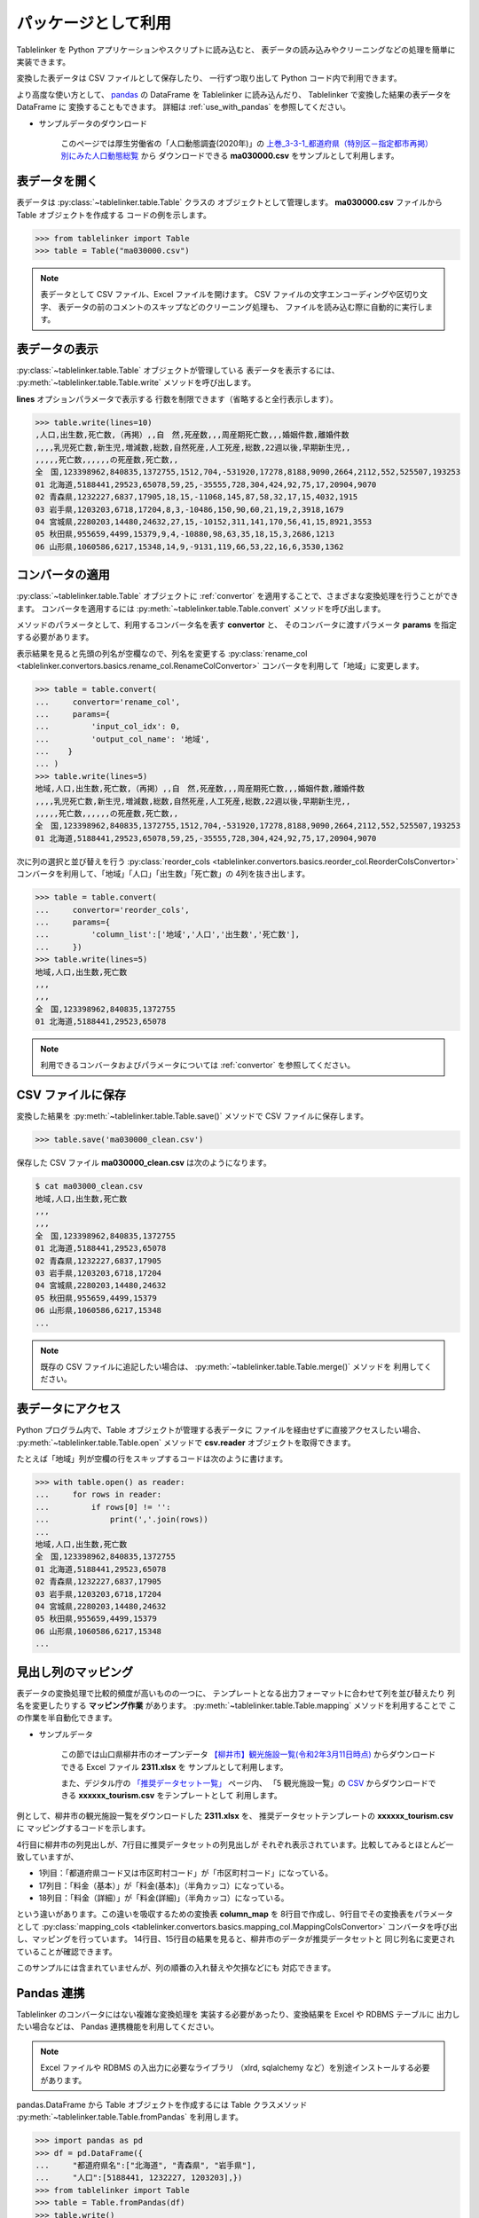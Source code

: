 .. _as_library:

パッケージとして利用
====================

Tablelinker を Python アプリケーションやスクリプトに読み込むと、
表データの読み込みやクリーニングなどの処理を簡単に実装できます。

変換した表データは CSV ファイルとして保存したり、
一行ずつ取り出して Python コード内で利用できます。

より高度な使い方として、 `pandas <http://pandas.pydata.org/>`_
の DataFrame を Tablelinker に読み込んだり、
Tablelinker で変換した結果の表データを DataFrame に
変換することもできます。
詳細は :ref:`use_with_pandas` を参照してください。

- サンプルデータのダウンロード

    このページでは厚生労働省の「人口動態調査(2020年)」の
    `上巻_3-3-1_都道府県（特別区－指定都市再掲）別にみた人口動態総覧 <https://www.data.go.jp/data/dataset/mhlw_20211015_0019>`_ から
    ダウンロードできる **ma030000.csv** をサンプルとして利用します。

表データを開く
--------------

表データは :py:class:`~tablelinker.table.Table` クラスの
オブジェクトとして管理します。
**ma030000.csv** ファイルから Table オブジェクトを作成する
コードの例を示します。

.. code-block:: python

    >>> from tablelinker import Table
    >>> table = Table("ma030000.csv")

.. note::

    表データとして CSV ファイル、Excel ファイルを開けます。
    CSV ファイルの文字エンコーディングや区切り文字、
    表データの前のコメントのスキップなどのクリーニング処理も、
    ファイルを読み込む際に自動的に実行します。

表データの表示
--------------

:py:class:`~tablelinker.table.Table` オブジェクトが管理している
表データを表示するには、 :py:meth:`~tablelinker.table.Table.write`
メソッドを呼び出します。

**lines** オプションパラメータで表示する
行数を制限できます（省略すると全行表示します）。

.. code-block:: python

    >>> table.write(lines=10)
    ,人口,出生数,死亡数,（再掲）,,自　然,死産数,,,周産期死亡数,,,婚姻件数,離婚件数
    ,,,,乳児死亡数,新生児,増減数,総数,自然死産,人工死産,総数,22週以後,早期新生児,,
    ,,,,,死亡数,,,,,,の死産数,死亡数,,
    全　国,123398962,840835,1372755,1512,704,-531920,17278,8188,9090,2664,2112,552,525507,193253
    01 北海道,5188441,29523,65078,59,25,-35555,728,304,424,92,75,17,20904,9070
    02 青森県,1232227,6837,17905,18,15,-11068,145,87,58,32,17,15,4032,1915
    03 岩手県,1203203,6718,17204,8,3,-10486,150,90,60,21,19,2,3918,1679
    04 宮城県,2280203,14480,24632,27,15,-10152,311,141,170,56,41,15,8921,3553
    05 秋田県,955659,4499,15379,9,4,-10880,98,63,35,18,15,3,2686,1213
    06 山形県,1060586,6217,15348,14,9,-9131,119,66,53,22,16,6,3530,1362

コンバータの適用
----------------

:py:class:`~tablelinker.table.Table` オブジェクトに
:ref:`convertor` を適用することで、さまざまな変換処理を行うことができます。
コンバータを適用するには :py:meth:`~tablelinker.table.Table.convert`
メソッドを呼び出します。

メソッドのパラメータとして、利用するコンバータ名を表す **convertor** と、
そのコンバータに渡すパラメータ **params** を指定する必要があります。

表示結果を見ると先頭の列名が空欄なので、列名を変更する
:py:class:`rename_col <tablelinker.convertors.basics.rename_col.RenameColConvertor>`
コンバータを利用して「地域」に変更します。

.. code-block:: python

    >>> table = table.convert(
    ...     convertor='rename_col',
    ...     params={
    ...         'input_col_idx': 0,
    ...         'output_col_name': '地域',
    ...    }
    ... )
    >>> table.write(lines=5)
    地域,人口,出生数,死亡数,（再掲）,,自　然,死産数,,,周産期死亡数,,,婚姻件数,離婚件数
    ,,,,乳児死亡数,新生児,増減数,総数,自然死産,人工死産,総数,22週以後,早期新生児,,
    ,,,,,死亡数,,,,,,の死産数,死亡数,,
    全　国,123398962,840835,1372755,1512,704,-531920,17278,8188,9090,2664,2112,552,525507,193253
    01 北海道,5188441,29523,65078,59,25,-35555,728,304,424,92,75,17,20904,9070

次に列の選択と並び替えを行う
:py:class:`reorder_cols <tablelinker.convertors.basics.reorder_col.ReorderColsConvertor>`
コンバータを利用して、「地域」「人口」「出生数」「死亡数」の
4列を抜き出します。

.. code-block:: python

    >>> table = table.convert(
    ...     convertor='reorder_cols',
    ...     params={
    ...         'column_list':['地域','人口','出生数','死亡数'],
    ...     })
    >>> table.write(lines=5)
    地域,人口,出生数,死亡数
    ,,,
    ,,,
    全　国,123398962,840835,1372755
    01 北海道,5188441,29523,65078

.. note::

    利用できるコンバータおよびパラメータについては
    :ref:`convertor` を参照してください。

CSV ファイルに保存
------------------

変換した結果を :py:meth:`~tablelinker.table.Table.save()`
メソッドで CSV ファイルに保存します。

.. code-block:: python

    >>> table.save('ma030000_clean.csv')

保存した CSV ファイル **ma030000_clean.csv** は次のようになります。

.. code-block:: bash

    $ cat ma03000_clean.csv
    地域,人口,出生数,死亡数
    ,,,
    ,,,
    全　国,123398962,840835,1372755
    01 北海道,5188441,29523,65078
    02 青森県,1232227,6837,17905
    03 岩手県,1203203,6718,17204
    04 宮城県,2280203,14480,24632
    05 秋田県,955659,4499,15379
    06 山形県,1060586,6217,15348
    ...

.. note::

    既存の CSV ファイルに追記したい場合は、
    :py:meth:`~tablelinker.table.Table.merge()` メソッドを
    利用してください。


表データにアクセス
------------------

Python プログラム内で、Table オブジェクトが管理する表データに
ファイルを経由せずに直接アクセスしたい場合、
:py:meth:`~tablelinker.table.Table.open` メソッドで
**csv.reader** オブジェクトを取得できます。

たとえば「地域」列が空欄の行をスキップするコードは次のように書けます。

.. code-block:: python

    >>> with table.open() as reader:
    ...     for rows in reader:
    ...         if rows[0] != '':
    ...             print(','.join(rows))
    ...
    地域,人口,出生数,死亡数
    全　国,123398962,840835,1372755
    01 北海道,5188441,29523,65078
    02 青森県,1232227,6837,17905
    03 岩手県,1203203,6718,17204
    04 宮城県,2280203,14480,24632
    05 秋田県,955659,4499,15379
    06 山形県,1060586,6217,15348
    ...


見出し列のマッピング
--------------------

表データの変換処理で比較的頻度が高いものの一つに、
テンプレートとなる出力フォーマットに合わせて列を並び替えたり
列名を変更したりする **マッピング作業** があります。
:py:meth:`~tablelinker.table.Table.mapping` メソッドを利用することで
この作業を半自動化できます。

- サンプルデータ

    この節では山口県柳井市のオープンデータ `【柳井市】観光施設一覧(令和2年3月11日時点) 
    <https://yamaguchi-opendata.jp/ckan/dataset/352128-tourism>`_
    からダウンロードできる Excel ファイル **2311.xlsx** を
    サンプルとして利用します。

    また、デジタル庁の `「推奨データセット一覧」 <https://www.digital.go.jp/resources/data_dataset/>`_ ページ内、
    「5 観光施設一覧」の `CSV <https://www.digital.go.jp/assets/contents/node/basic_page/field_ref_resources/0066e8a8-6734-44ab-a9a9-8e09ba9cb508/xxxxxx_tourism.csv>`_ 
    からダウンロードできる **xxxxxx_tourism.csv** をテンプレートとして
    利用します。

例として、柳井市の観光施設一覧をダウンロードした **2311.xlsx** を、
推奨データセットテンプレートの **xxxxxx_tourism.csv** に
マッピングするコードを示します。

.. code-block:: python
    :linenos:

    >>> from tablelinker import Table
    >>> table = Table("2311.xlsx")
    >>> table.write(lines=1)
    市区町村コード,NO,都道府県名,市区町村名,名称,名称_カナ,名称_英語,POIコード,住所,方書,緯度,経度,利用可能曜日,開始時間,終了時間,利用可能日時特記事項,料金(基本),料金(詳細),説明,説明_英語,アクセス方法,駐車場情報,バリアフリー情報,連絡先名称,連絡先電話番号,連絡先内線番号,画像,画像_ライセンス,URL,備考
    >>> template = Table("xxxxxx_tourism.csv")
    >>> template.write(lines=1)
    都道府県コード又は市区町村コード,NO,都道府県名,市区町村名,名称,名称_カナ,名称_英語,POIコード,住所,方書,緯度,経度,利用可 能曜日,開始時間,終了時間,利用可能日時特記事項,料金（基本）,料金（詳細）,説明,説明_英語,アクセス方法,駐車場情報,バリアフ リー情報,連絡先名称,連絡先電話番号,連絡先内線番号,画像,画像_ライセンス,URL,備考
    >>> column_map = table.mapping(template)
    >>> new_table = table.convert(
    ...     convertor="mapping_cols",
    ...     params={"column_map":column_map},
    ... )
    >>> new_table.write(lines=2)
    都道府県コード又は市区町村コード,NO,都道府県名,市区町村名,名称,名称_カナ,名称_英語,POIコード,住所,方書,緯度,経度,利用可 能曜日,開始時間,終了時間,利用可能日時特記事項,料金（基本）,料金（詳細）,説明,説明_英語,アクセス方法,駐車場情報,バリアフ リー情報,連絡先名称,連絡先電話番号,連絡先内線番号,画像,画像_ライセンス,URL,備考
    352128,1,山口県,柳井市,白壁の町並み,シラカベノマチナミ,,,山口県柳井市柳井津,,,,月火水木金土日,,,随時見学可能,無料,,中世の町割りがそのまま今日も生きており、約200ｍの街路に面した両側に江戸時代の商家の家並みが続いています。藩政時代には岩国藩のお納戸と呼ばれ、産物を満載した大八車が往来してにぎわった町筋です。昭和59年に国の重要伝統的建造物群保存地区に選定されました。往時の面影をしのばせる町並みで、心安らぐひとときを味わえます。,,JR柳井駅から徒歩5分。玖珂I.C.から車で約20分。,白壁周辺の観光客駐車場（無料）を使用,,柳井市経済部商工観光課,0820-22-2111,,,,,

4行目に柳井市の列見出しが、7行目に推奨データセットの列見出しが
それぞれ表示されています。比較してみるとほとんど一致していますが、

- 1列目：「都道府県コード又は市区町村コード」が「市区町村コード」になっている。
- 17列目：「料金（基本）」が「料金(基本)」（半角カッコ）になっている。
- 18列目：「料金（詳細）」が「料金(詳細)」（半角カッコ）になっている。

という違いがあります。この違いを吸収するための変換表 **column_map** を
8行目で作成し、9行目でその変換表をパラメータとして
:py:class:`mapping_cols <tablelinker.convertors.basics.mapping_col.MappingColsConvertor>`
コンバータを呼び出し、マッピングを行っています。
14行目、15行目の結果を見ると、柳井市のデータが推奨データセットと
同じ列名に変更されていることが確認できます。

このサンプルには含まれていませんが、列の順番の入れ替えや欠損などにも
対応できます。

.. _use_with_pandas:

Pandas 連携
-----------

Tablelinker のコンバータにはない複雑な変換処理を
実装する必要があったり、変換結果を Excel や RDBMS テーブルに
出力したい場合などは、 Pandas 連携機能を利用してください。

.. note::

    Excel ファイルや RDBMS の入出力に必要なライブラリ
    （xlrd, sqlalchemy など）を別途インストールする必要があります。

pandas.DataFrame から Table オブジェクトを作成するには
Table クラスメソッド
:py:meth:`~tablelinker.table.Table.fromPandas` を利用します。

.. code-block:: python

    >>> import pandas as pd
    >>> df = pd.DataFrame({
    ...     "都道府県名":["北海道", "青森県", "岩手県"],
    ...     "人口":[5188441, 1232227, 1203203],})
    >>> from tablelinker import Table
    >>> table = Table.fromPandas(df)
    >>> table.write()
    都道府県名,人口
    北海道,5188441
    青森県,1232227
    岩手県,1203203

Table オブジェクトから pandas.DataFrame を作成するには、
:py:meth:`~tablelinker.table.Table.toPandas` メソッドを呼び出します。

.. code-block:: python

    >>> new_df = table.toPandas()
    >>> new_df.columns
    Index(['都道府県名', '人口'], dtype='object')
    >>> new_df.to_json(force_ascii=False)
    '{"都道府県名":{"0":"北海道","1":"青森県","2":"岩手県"},"人口":{"0":5188441,"1":1232227,"2":1203203}}'

.. note::

    DataFrame オブジェクトが利用可能なメソッドは 
    `Pandas API reference (DataFrame) <https://pandas.pydata.org/docs/reference/frame.html>`_
    を参照してください。
